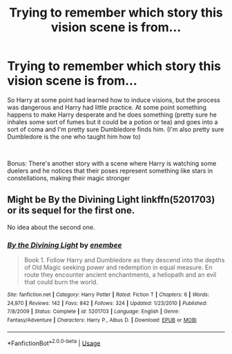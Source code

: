 #+TITLE: Trying to remember which story this vision scene is from...

* Trying to remember which story this vision scene is from...
:PROPERTIES:
:Author: wandfart
:Score: 1
:DateUnix: 1591670728.0
:DateShort: 2020-Jun-09
:FlairText: What's That Fic?
:END:
So Harry at some point had learned how to induce visions, but the process was dangerous and Harry had little practice. At some point something happens to make Harry desperate and he does something (pretty sure he inhales some sort of fumes but it could be a potion or tea) and goes into a sort of coma and I'm pretty sure Dumbledore finds him. (I'm also pretty sure Dumbledore is the one who taught him how to)

​

Bonus: There's another story with a scene where Harry is watching some duelers and he notices that their poses represent something like stars in constellations, making their magic stronger


** Might be By the Divining Light linkffn(5201703) or its sequel for the first one.

No idea about the second one.
:PROPERTIES:
:Author: gagasfsf
:Score: 1
:DateUnix: 1591682343.0
:DateShort: 2020-Jun-09
:END:

*** [[https://www.fanfiction.net/s/5201703/1/][*/By the Divining Light/*]] by [[https://www.fanfiction.net/u/980211/enembee][/enembee/]]

#+begin_quote
  Book 1. Follow Harry and Dumbledore as they descend into the depths of Old Magic seeking power and redemption in equal measure. En route they encounter ancient enchantments, a heliopath and an evil that could burn the world.
#+end_quote

^{/Site/:} ^{fanfiction.net} ^{*|*} ^{/Category/:} ^{Harry} ^{Potter} ^{*|*} ^{/Rated/:} ^{Fiction} ^{T} ^{*|*} ^{/Chapters/:} ^{6} ^{*|*} ^{/Words/:} ^{24,970} ^{*|*} ^{/Reviews/:} ^{142} ^{*|*} ^{/Favs/:} ^{842} ^{*|*} ^{/Follows/:} ^{324} ^{*|*} ^{/Updated/:} ^{1/23/2010} ^{*|*} ^{/Published/:} ^{7/8/2009} ^{*|*} ^{/Status/:} ^{Complete} ^{*|*} ^{/id/:} ^{5201703} ^{*|*} ^{/Language/:} ^{English} ^{*|*} ^{/Genre/:} ^{Fantasy/Adventure} ^{*|*} ^{/Characters/:} ^{Harry} ^{P.,} ^{Albus} ^{D.} ^{*|*} ^{/Download/:} ^{[[http://www.ff2ebook.com/old/ffn-bot/index.php?id=5201703&source=ff&filetype=epub][EPUB]]} ^{or} ^{[[http://www.ff2ebook.com/old/ffn-bot/index.php?id=5201703&source=ff&filetype=mobi][MOBI]]}

--------------

*FanfictionBot*^{2.0.0-beta} | [[https://github.com/tusing/reddit-ffn-bot/wiki/Usage][Usage]]
:PROPERTIES:
:Author: FanfictionBot
:Score: 2
:DateUnix: 1591682400.0
:DateShort: 2020-Jun-09
:END:
